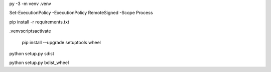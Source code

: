 
py -3 -m venv .venv

Set-ExecutionPolicy -ExecutionPolicy RemoteSigned -Scope Process

pip install -r requirements.txt

.venv\scripts\activate

 pip install --upgrade setuptools wheel


python setup.py sdist

python setup.py bdist_wheel
